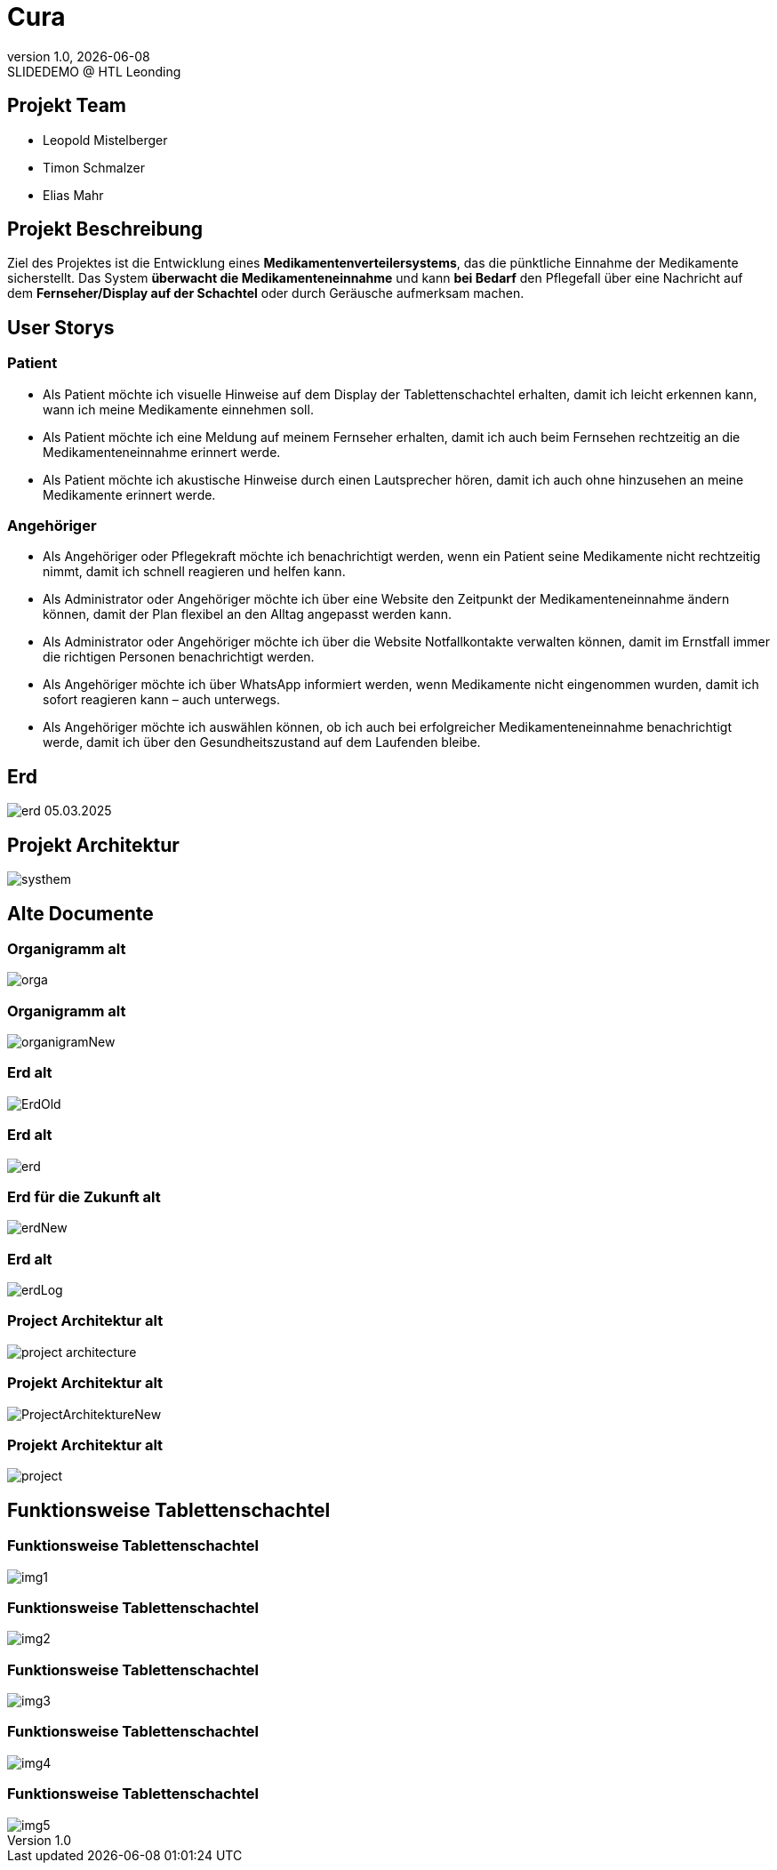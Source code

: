 = Cura
:revnumber: 1.0
:revdate: {docdate}
:revremark: SLIDEDEMO @ HTL Leonding
:encoding: utf-8
:lang: de
:doctype: article
//:icons: font
:customcss: css/presentation.css
//:revealjs_customtheme: css/sky.css
//:revealjs_customtheme: css/black.css
:revealjs_width: 1408
:revealjs_height: 792
:source-highlighter: highlightjs
//:revealjs_parallaxBackgroundImage: images/background-landscape-light-orange.jpg
//:revealjs_parallaxBackgroundSize: 4936px 2092px
//:highlightjs-theme: css/atom-one-light.css
// we want local served font-awesome fonts
:iconfont-remote!:
:iconfont-name: fonts/fontawesome/css/all
//:revealjs_parallaxBackgroundImage: background-landscape-light-orange.jpg
//:revealjs_parallaxBackgroundSize: 4936px 2092px
ifdef::env-ide[]
:imagesdir: ../images
endif::[]
ifndef::env-ide[]
:imagesdir: images
endif::[]
//:revealjs_theme: sky
//:title-slide-background-image: img.png
:title-slide-transition: zoom
:title-slide-transition-speed: fast
:revealjs_transition: slide


== Projekt Team

[%hardbreaks]
- Leopold Mistelberger
- Timon Schmalzer
- Elias Mahr

== Projekt Beschreibung

Ziel des Projektes ist die Entwicklung eines **Medikamentenverteilersystems**, das die pünktliche Einnahme der Medikamente sicherstellt. Das System **überwacht die Medikamenteneinnahme** und kann **bei Bedarf** den Pflegefall über eine Nachricht auf dem **Fernseher/Display auf der Schachtel** oder durch Geräusche aufmerksam machen.

== User Storys

=== Patient

* Als Patient möchte ich visuelle Hinweise auf dem Display der Tablettenschachtel erhalten, damit ich leicht erkennen kann, wann ich meine Medikamente einnehmen soll.
* Als Patient möchte ich eine Meldung auf meinem Fernseher erhalten, damit ich auch beim Fernsehen rechtzeitig an die Medikamenteneinnahme erinnert werde.
* Als Patient möchte ich akustische Hinweise durch einen Lautsprecher hören, damit ich auch ohne hinzusehen an meine Medikamente erinnert werde.

=== Angehöriger

* Als Angehöriger oder Pflegekraft möchte ich benachrichtigt werden, wenn ein Patient seine Medikamente nicht rechtzeitig nimmt, damit ich schnell reagieren und helfen kann.
* Als Administrator oder Angehöriger möchte ich über eine Website den Zeitpunkt der Medikamenteneinnahme ändern können, damit der Plan flexibel an den Alltag angepasst werden kann.
* Als Administrator oder Angehöriger möchte ich über die Website Notfallkontakte verwalten können, damit im Ernstfall immer die richtigen Personen benachrichtigt werden.
* Als Angehöriger möchte ich über WhatsApp informiert werden, wenn Medikamente nicht eingenommen wurden, damit ich sofort reagieren kann – auch unterwegs.
* Als Angehöriger möchte ich auswählen können, ob ich auch bei erfolgreicher Medikamenteneinnahme benachrichtigt werde, damit ich über den Gesundheitszustand auf dem Laufenden bleibe.

== Erd

[.stretch]
image::/01-projekte-2025-4chif-syp-cura/slides/images/erd_05.03.2025.png[]

== Projekt Architektur

[.stretch]
image::/01-projekte-2025-4chif-syp-cura/slides/images/systhem.png[]

== Alte Documente

=== Organigramm alt

[.stretch]
image::/01-projekte-2025-4chif-syp-cura/slides/images/orga.png[]

=== Organigramm alt

[.stretch]
image::/01-projekte-2025-4chif-syp-cura/slides/images/organigramNew.png[]

=== Erd alt

[.stretch]
image::/01-projekte-2025-4chif-syp-cura/slides/images/ErdOld.png[]

=== Erd alt

[.stretch]
image::/01-projekte-2025-4chif-syp-cura/slides/images/erd.png[]

=== Erd für die Zukunft alt

[.stretch]
image::/01-projekte-2025-4chif-syp-cura/slides/images/erdNew.png[]

=== Erd alt

[.stretch]
image::/01-projekte-2025-4chif-syp-cura/slides/images/erdLog.png[]

=== Project Architektur alt

[.stretch]
image::/01-projekte-2025-4chif-syp-cura/slides/images/project-architecture.png[]

=== Projekt Architektur alt

[.stretch]
image::/01-projekte-2025-4chif-syp-cura/slides/images/ProjectArchitektureNew.png[]

=== Projekt Architektur alt

[.stretch]
image::/01-projekte-2025-4chif-syp-cura/slides/images/project.png[]

== Funktionsweise Tablettenschachtel

=== Funktionsweise Tablettenschachtel

[.stretch]
image::/01-projekte-2025-4chif-syp-cura/slides/images/img1.jpg[]

=== Funktionsweise Tablettenschachtel

[.stretch]
image::/01-projekte-2025-4chif-syp-cura/slides/images/img2.jpg[]

=== Funktionsweise Tablettenschachtel

[.stretch]
image::/01-projekte-2025-4chif-syp-cura/slides/images/img3.jpg[]

=== Funktionsweise Tablettenschachtel

[.stretch]
image::/01-projekte-2025-4chif-syp-cura/slides/images/img4.jpg[]

=== Funktionsweise Tablettenschachtel

[.stretch]
image::/01-projekte-2025-4chif-syp-cura/slides/images/img5.jpg[]



////

== Einteilung

[cols="^1,^1,^1", options="header"]
|===
| Leopold | Timi | Elias
| ESP RFID Scanner |  |
| ESP Access Point |  |
| ESP Touch Display |  |
| ESP Summer (Ton) |  |
| ESP Web hosten |  |
|===

===  ‍ ‍ ‍ ‍ ‍ ‍ ‍ ‍

[cols="^1,^1,^1", options="header"]
|===
| Raspi MQTT |  |
|  | Quarkus | Quarkus
|  | Wireframe | Wireframe
|  |  | N2 →
|  | Website | Website
|  | Capture Card Befehl |
|===

===  ‍ ‍ ‍ ‍ ‍ ‍ ‍ ‍

[cols="^1,^1,^1", options="header"]
|===
|  | Hotspot mit SIM-Karte/Raspi |
|  |  | Benachrichtigung WhatsApp
|  |  | Erd zeichnen
|  |  | Systemarchitektur
|===
////



